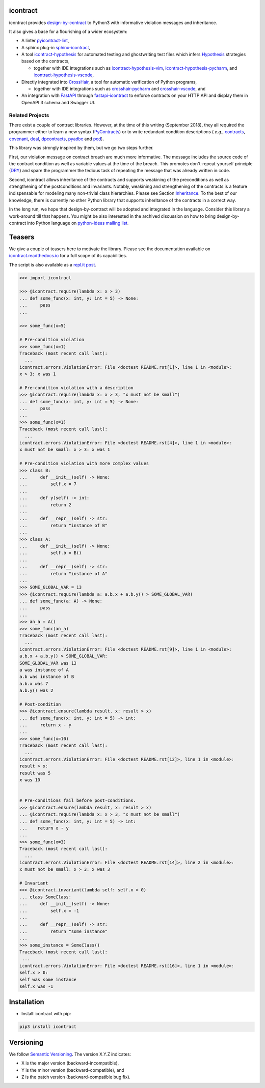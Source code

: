 icontract
=========
.. image:: https://github.com/Parquery/icontract/workflows/CI/badge.svg
    :target: https://github.com/Parquery/icontract/actions?query=workflow%3ACI
    :alt: Continuous integration

.. image:: https://coveralls.io/repos/github/Parquery/icontract/badge.svg?branch=master
    :target: https://coveralls.io/github/Parquery/icontract

.. image:: https://badge.fury.io/py/icontract.svg
    :target: https://badge.fury.io/py/icontract
    :alt: PyPI - version

.. image:: https://img.shields.io/pypi/pyversions/icontract.svg
    :alt: PyPI - Python Version

.. image:: https://readthedocs.org/projects/icontract/badge/?version=latest
    :target: https://icontract.readthedocs.io/en/latest/
    :alt: Documentation

.. image:: https://badges.gitter.im/gitterHQ/gitter.svg
    :target: https://gitter.im/Parquery-icontract/community
    :alt: Gitter chat

icontract provides `design-by-contract <https://en.wikipedia.org/wiki/Design_by_contract>`_ to Python3 with informative
violation messages and inheritance.

It also gives a base for a flourishing of a wider ecosystem:

* A linter `pyicontract-lint`_,
* A sphinx plug-in `sphinx-icontract`_,
* A tool `icontract-hypothesis`_ for automated testing and ghostwriting test files which infers
  `Hypothesis`_ strategies based on the contracts,

  * together with IDE integrations such as
    `icontract-hypothesis-vim`_,
    `icontract-hypothesis-pycharm`_, and
    `icontract-hypothesis-vscode`_,
* Directly integrated into `CrossHair`_, a tool for automatic verification of Python programs,

  * together with IDE integrations such as
    `crosshair-pycharm`_ and `crosshair-vscode`_, and
* An integration with `FastAPI`_ through `fastapi-icontract`_ to enforce contracts on your HTTP API and display them
  in OpenAPI 3 schema and Swagger UI.

.. _pyicontract-lint: https://pypi.org/project/pyicontract-lint
.. _sphinx-icontract: https://pypi.org/project/sphinx-icontract
.. _icontract-hypothesis: https://github.com/mristin/icontract-hypothesis
.. _Hypothesis: https://hypothesis.readthedocs.io/en/latest/
.. _icontract-hypothesis-vim: https://github.com/mristin/icontract-hypothesis-vim
.. _icontract-hypothesis-pycharm: https://github.com/mristin/icontract-hypothesis-pycharm
.. _icontract-hypothesis-vscode: https://github.com/mristin/icontract-hypothesis-vscode
.. _CrossHair: https://github.com/pschanely/CrossHair
.. _crosshair-pycharm: https://github.com/mristin/crosshair-pycharm/
.. _crosshair-vscode: https://github.com/mristin/crosshair-vscode/
.. _FastAPI: https://github.com/tiangolo/fastapi/issues/1996
.. _fastapi-icontract: https://pypi.org/project/fastapi-icontract/


Related Projects
----------------
There exist a couple of contract libraries. However, at the time of this writing (September 2018), they all required the
programmer either to learn a new syntax (`PyContracts <https://pypi.org/project/PyContracts/>`_) or to write
redundant condition descriptions (
*e.g.*,
`contracts <https://pypi.org/project/contracts/>`_,
`covenant <https://github.com/kisielk/covenant>`_,
`deal <https://github.com/life4/deal>`_,
`dpcontracts <https://pypi.org/project/dpcontracts/>`_,
`pyadbc <https://pypi.org/project/pyadbc/>`_ and
`pcd <https://pypi.org/project/pcd>`_).

This library was strongly inspired by them, but we go two steps further.

First, our violation message on contract breach are much more informative. The message includes the source code of the
contract condition as well as variable values at the time of the breach. This promotes don't-repeat-yourself principle
(`DRY <https://en.wikipedia.org/wiki/Don%27t_repeat_yourself>`_) and spare the programmer the tedious task of repeating
the message that was already written in code.

Second, icontract allows inheritance of the contracts and supports weakining of the preconditions
as well as strengthening of the postconditions and invariants. Notably, weakining and strengthening of the contracts
is a feature indispensable for modeling many non-trivial class hierarchies. Please see Section
`Inheritance <https://icontract.readthedocs.io/en/latest/usage.html#inheritance>`_.
To the best of our knowledge, there is currently no other Python library that supports inheritance of the contracts in a
correct way.

In the long run, we hope that design-by-contract will be adopted and integrated in the language. Consider this library
a work-around till that happens. You might be also interested in the archived discussion on how to bring
design-by-contract into Python language on
`python-ideas mailing list <https://groups.google.com/forum/#!topic/python-ideas/JtMgpSyODTU>`_.

Teasers
=======
We give a couple of teasers here to motivate the library.
Please see the documentation available on `icontract.readthedocs.io
<https://icontract.readthedocs.io/en/latest/>`_ for a full scope of its
capabilities.

The script is also available as a `repl.it post`_.

.. _repl.it post: https://repl.it/talk/share/icontract-example-script/121190

.. code-block:: python

    >>> import icontract

    >>> @icontract.require(lambda x: x > 3)
    ... def some_func(x: int, y: int = 5) -> None:
    ...     pass
    ...

    >>> some_func(x=5)

    # Pre-condition violation
    >>> some_func(x=1)
    Traceback (most recent call last):
      ...
    icontract.errors.ViolationError: File <doctest README.rst[1]>, line 1 in <module>:
    x > 3: x was 1

    # Pre-condition violation with a description
    >>> @icontract.require(lambda x: x > 3, "x must not be small")
    ... def some_func(x: int, y: int = 5) -> None:
    ...     pass
    ...
    >>> some_func(x=1)
    Traceback (most recent call last):
      ...
    icontract.errors.ViolationError: File <doctest README.rst[4]>, line 1 in <module>:
    x must not be small: x > 3: x was 1

    # Pre-condition violation with more complex values
    >>> class B:
    ...     def __init__(self) -> None:
    ...         self.x = 7
    ...
    ...     def y(self) -> int:
    ...         return 2
    ...
    ...     def __repr__(self) -> str:
    ...         return "instance of B"
    ...
    >>> class A:
    ...     def __init__(self) -> None:
    ...         self.b = B()
    ...
    ...     def __repr__(self) -> str:
    ...         return "instance of A"
    ...
    >>> SOME_GLOBAL_VAR = 13
    >>> @icontract.require(lambda a: a.b.x + a.b.y() > SOME_GLOBAL_VAR)
    ... def some_func(a: A) -> None:
    ...     pass
    ...
    >>> an_a = A()
    >>> some_func(an_a)
    Traceback (most recent call last):
      ...
    icontract.errors.ViolationError: File <doctest README.rst[9]>, line 1 in <module>:
    a.b.x + a.b.y() > SOME_GLOBAL_VAR:
    SOME_GLOBAL_VAR was 13
    a was instance of A
    a.b was instance of B
    a.b.x was 7
    a.b.y() was 2

    # Post-condition
    >>> @icontract.ensure(lambda result, x: result > x)
    ... def some_func(x: int, y: int = 5) -> int:
    ...     return x - y
    ...
    >>> some_func(x=10)
    Traceback (most recent call last):
      ...
    icontract.errors.ViolationError: File <doctest README.rst[12]>, line 1 in <module>:
    result > x:
    result was 5
    x was 10


    # Pre-conditions fail before post-conditions.
    >>> @icontract.ensure(lambda result, x: result > x)
    ... @icontract.require(lambda x: x > 3, "x must not be small")
    ... def some_func(x: int, y: int = 5) -> int:
    ...    return x - y
    ...
    >>> some_func(x=3)
    Traceback (most recent call last):
      ...
    icontract.errors.ViolationError: File <doctest README.rst[14]>, line 2 in <module>:
    x must not be small: x > 3: x was 3

    # Invariant
    >>> @icontract.invariant(lambda self: self.x > 0)
    ... class SomeClass:
    ...     def __init__(self) -> None:
    ...         self.x = -1
    ...
    ...     def __repr__(self) -> str:
    ...         return "some instance"
    ...
    >>> some_instance = SomeClass()
    Traceback (most recent call last):
     ...
    icontract.errors.ViolationError: File <doctest README.rst[16]>, line 1 in <module>:
    self.x > 0:
    self was some instance
    self.x was -1


Installation
============

* Install icontract with pip:

.. code-block:: bash

    pip3 install icontract

Versioning
==========
We follow `Semantic Versioning <http://semver.org/spec/v1.0.0.html>`_. The version X.Y.Z indicates:

* X is the major version (backward-incompatible),
* Y is the minor version (backward-compatible), and
* Z is the patch version (backward-compatible bug fix).
